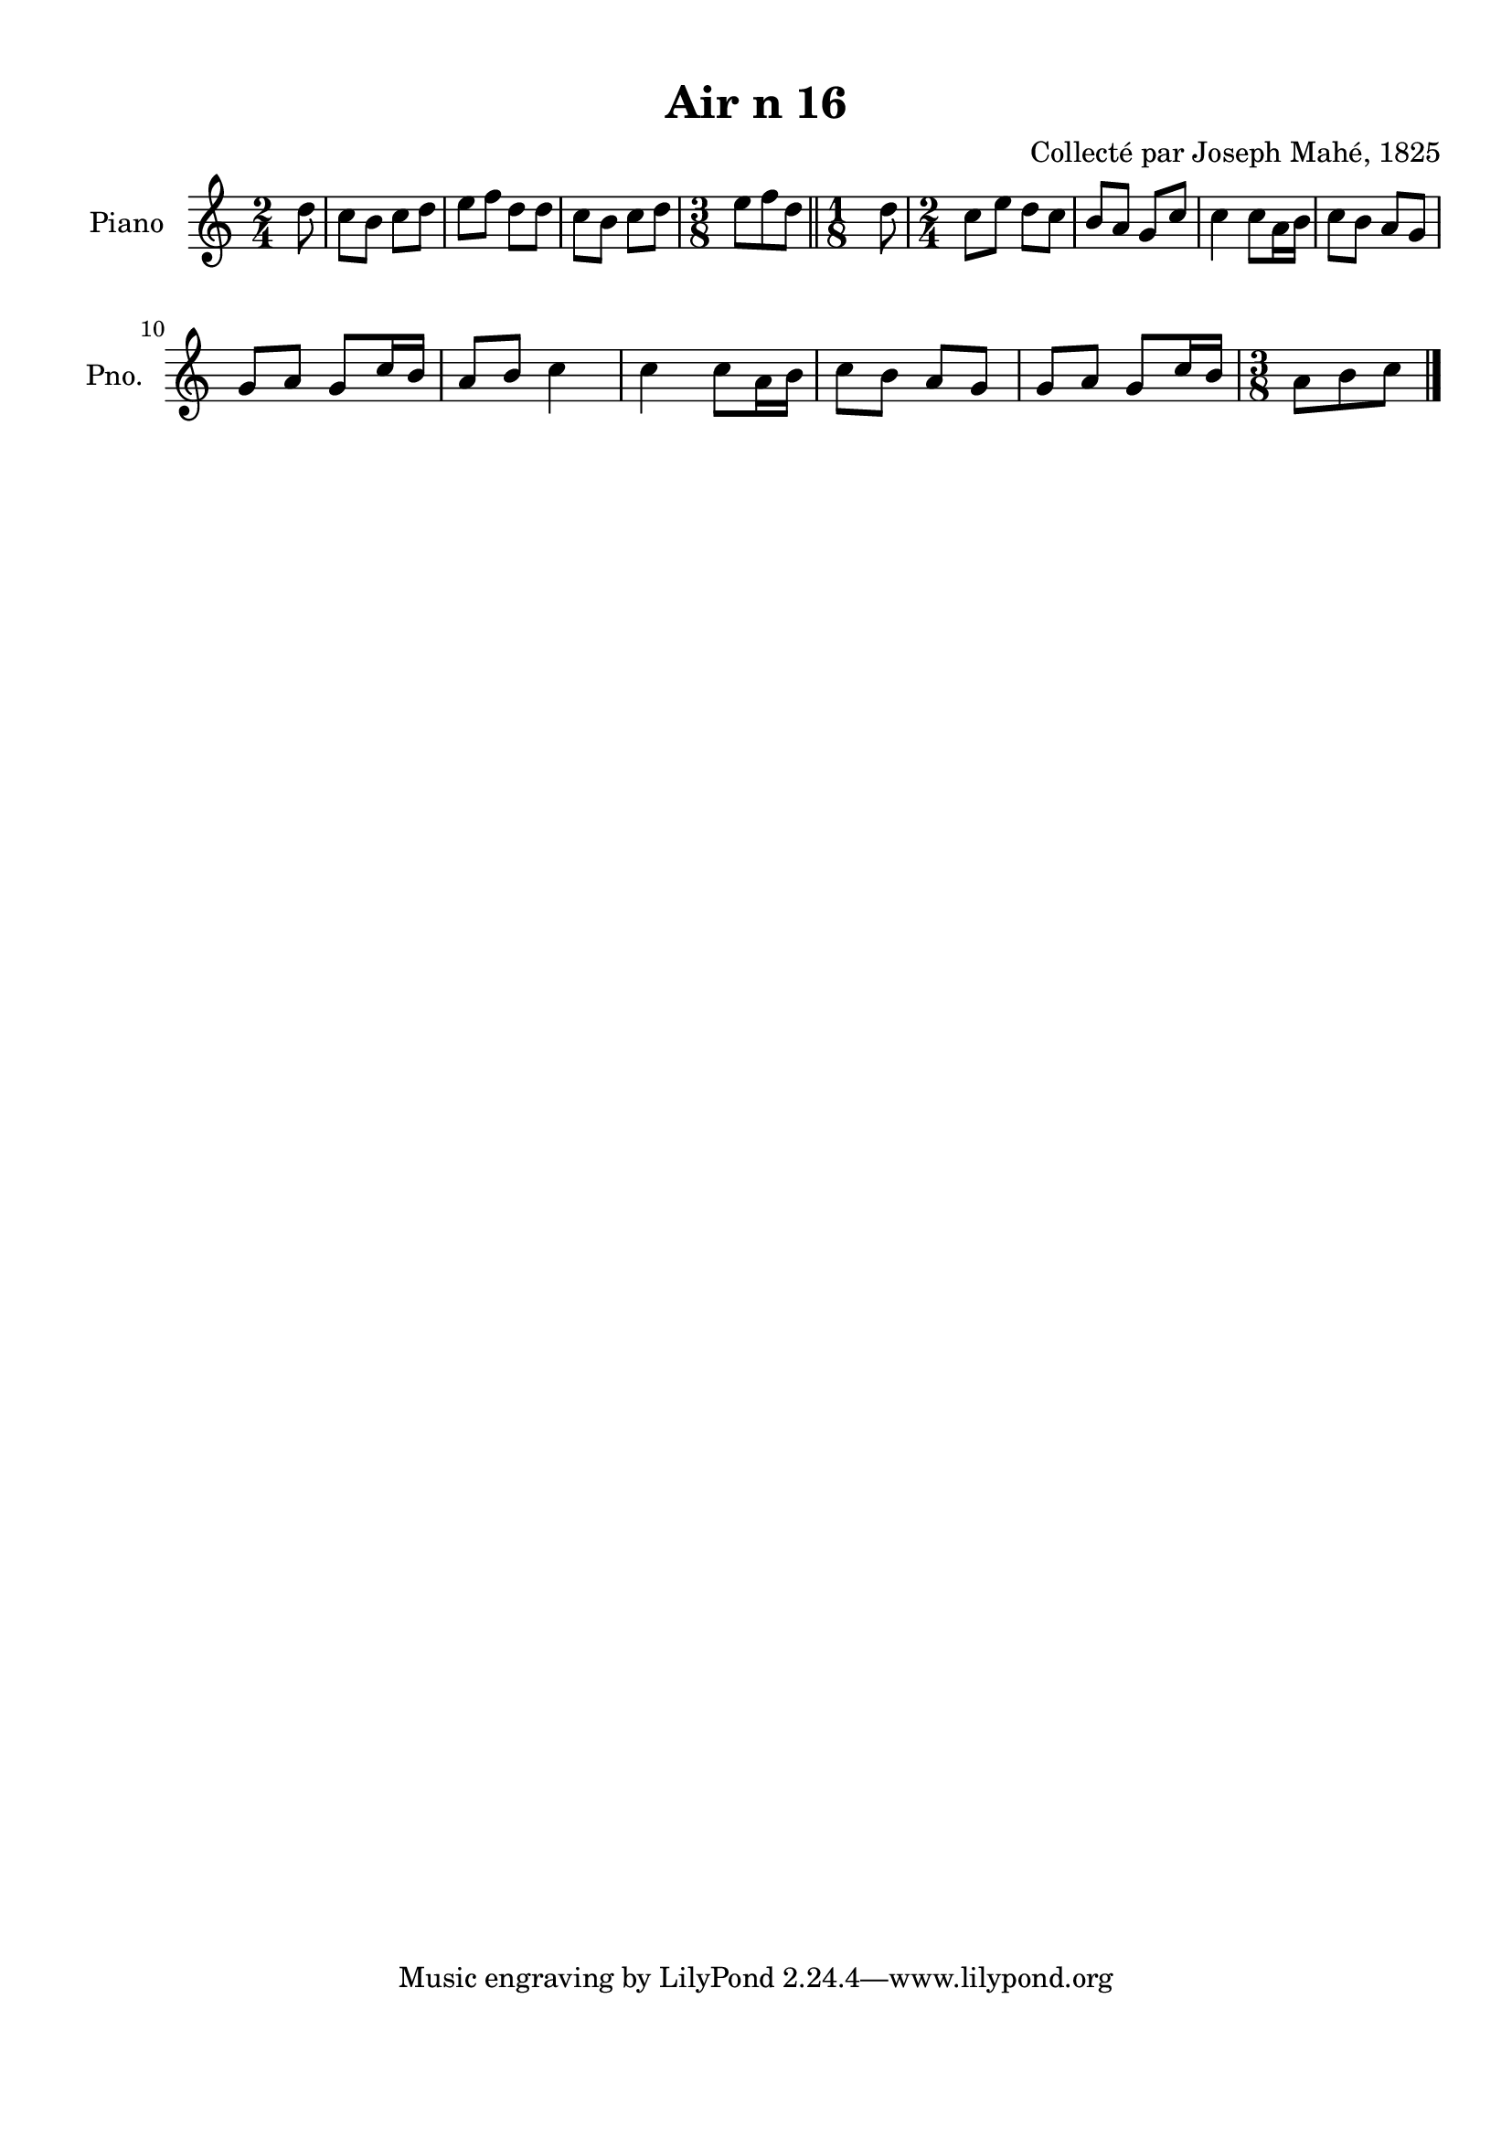 \version "2.22.2"
% automatically converted by musicxml2ly from Air_n_16.musicxml
\pointAndClickOff

\header {
    title =  "Air n 16"
    composer =  "Collecté par Joseph Mahé, 1825"
    encodingsoftware =  "MuseScore 2.2.1"
    encodingdate =  "2023-05-16"
    encoder =  "Gwenael Piel et Virginie Thion (IRISA, France)"
    source = 
    "Essai sur les Antiquites du departement du Morbihan, Joseph Mahe, 1825"
    }

#(set-global-staff-size 20.158742857142858)
\paper {
    
    paper-width = 21.01\cm
    paper-height = 29.69\cm
    top-margin = 1.0\cm
    bottom-margin = 2.0\cm
    left-margin = 1.0\cm
    right-margin = 1.0\cm
    indent = 1.6161538461538463\cm
    short-indent = 1.292923076923077\cm
    }
\layout {
    \context { \Score
        autoBeaming = ##f
        }
    }
PartPOneVoiceOne =  \relative d'' {
    \clef "treble" \time 2/4 \key c \major \partial 8 d8 | % 1
    c8 [ b8 ] c8 [ d8 ] | % 2
    e8 [ f8 ] d8 [ d8 ] | % 3
    c8 [ b8 ] c8 [ d8 ] | % 4
    \time 3/8  e8 [ f8 d8 ] \bar "||"
    \time 1/8  d8 | % 6
    \time 2/4  c8 [ e8 ] d8 [ c8
    ] | % 7
    b8 [ a8 ] g8 [ c8 ] | % 8
    c4 c8 [ a16 b16 ] | % 9
    c8 [ b8 ] a8 [ g8 ] \break |
    \barNumberCheck #10
    g8 [ a8 ] g8 [ c16 b16 ] | % 11
    a8 [ b8 ] c4 | % 12
    c4 c8 [ a16 b16 ] | % 13
    c8 [ b8 ] a8 [ g8 ] | % 14
    g8 [ a8 ] g8 [ c16 b16 ] | % 15
    \time 3/8  a8 [ b8 c8 ] \bar "|."
    }


% The score definition
\score {
    <<
        
        \new Staff
        <<
            \set Staff.instrumentName = "Piano"
            \set Staff.shortInstrumentName = "Pno."
            
            \context Staff << 
                \mergeDifferentlyDottedOn\mergeDifferentlyHeadedOn
                \context Voice = "PartPOneVoiceOne" {  \PartPOneVoiceOne }
                >>
            >>
        
        >>
    \layout {}
    % To create MIDI output, uncomment the following line:
    %  \midi {\tempo 4 = 100 }
    }

